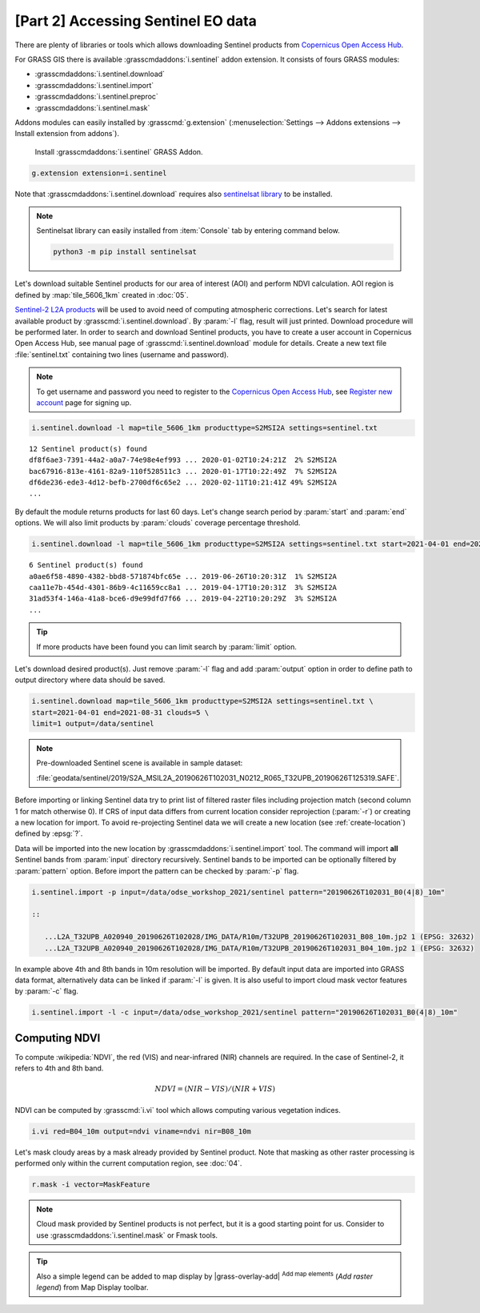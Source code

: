 [Part 2] Accessing Sentinel EO data
===================================

.. todo:: TO BE UPDATED
          
There are plenty of libraries or tools which allows downloading
Sentinel products from `Copernicus Open Access Hub
<https://scihub.copernicus.eu/>`__.

For GRASS GIS there is available :grasscmdaddons:`i.sentinel` addon
extension. It consists of fours GRASS modules:

* :grasscmdaddons:`i.sentinel.download`
* :grasscmdaddons:`i.sentinel.import`
* :grasscmdaddons:`i.sentinel.preproc`
* :grasscmdaddons:`i.sentinel.mask`

.. todo:: Update list...

Addons modules can easily installed by :grasscmd:`g.extension`
(:menuselection:`Settings --> Addons extensions --> Install extension
from addons`).

.. figure:: ../images/units/20/g-extension.png

   Install :grasscmdaddons:`i.sentinel` GRASS Addon.

.. code-block:: bash

   g.extension extension=i.sentinel
   
Note that :grasscmdaddons:`i.sentinel.download` requires also
`sentinelsat library <https://pypi.python.org/pypi/sentinelsat>`__ to
be installed.

.. note:: Sentinelsat library can easily installed from
   :item:`Console` tab by entering command below.
   
   .. code-block:: bash
	
      python3 -m pip install sentinelsat

Let's download suitable Sentinel products for our area of interest
(AOI) and perform NDVI calculation. AOI region is defined by
:map:`tile_5606_1km` created in :doc:`05`.

`Sentinel-2 L2A products
<https://www.sentinel-hub.com/blog/sentinel-2-l2a-products-available-sentinel-hub>`__
will be used to avoid need of computing atmospheric corrections. Let's
search for latest available product by
:grasscmd:`i.sentinel.download`. By :param:`-l` flag, result will just
printed. Download procedure will be performed later. In order to
search and download Sentinel products, you have to create a user
account in Copernicus Open Access Hub, see manual page of
:grasscmd:`i.sentinel.download` module for details. Create a new text
file :file:`sentinel.txt` containing two lines (username and
password).

.. note::
   To get username and password you need to register to the 
   `Copernicus Open Access Hub <https://scihub.copernicus.eu/>`__,
   see `Register new account <https://scihub.copernicus.eu/dhus/#/self-registration>`__
   page for signing up.

.. code-block:: bash

   i.sentinel.download -l map=tile_5606_1km producttype=S2MSI2A settings=sentinel.txt

::

   12 Sentinel product(s) found
   df8f6ae3-7391-44a2-a0a7-74e98e4ef993 ... 2020-01-02T10:24:21Z  2% S2MSI2A
   bac67916-813e-4161-82a9-110f528511c3 ... 2020-01-17T10:22:49Z  7% S2MSI2A
   df6de236-ede3-4d12-befb-2700df6c65e2 ... 2020-02-11T10:21:41Z 49% S2MSI2A
   ...

.. todo:: update command below

By default the module returns products for last 60 days. Let's change
search period by :param:`start` and :param:`end` options. We will also
limit products by :param:`clouds` coverage percentage threshold.
       
.. code-block:: bash
                
   i.sentinel.download -l map=tile_5606_1km producttype=S2MSI2A settings=sentinel.txt start=2021-04-01 end=2021-08-31 clouds=5

::

   6 Sentinel product(s) found
   a0ae6f58-4890-4382-bbd8-571874bfc65e ... 2019-06-26T10:20:31Z  1% S2MSI2A
   caa11e7b-454d-4301-86b9-4c11659cc8a1 ... 2019-04-17T10:20:31Z  3% S2MSI2A
   31ad53f4-146a-41a8-bce6-d9e99dfd7f66 ... 2019-04-22T10:20:29Z  3% S2MSI2A
   ...
   
.. todo:: update command below

.. tip:: If more products have been found you can limit search by
   :param:`limit` option.

Let's download desired product(s). Just remove :param:`-l` flag and
add :param:`output` option in order to define path to output directory
where data should be saved.

.. code-block:: bash

   i.sentinel.download map=tile_5606_1km producttype=S2MSI2A settings=sentinel.txt \
   start=2021-04-01 end=2021-08-31 clouds=5 \
   limit=1 output=/data/sentinel
   
.. note:: Pre-downloaded Sentinel scene is available in sample
   dataset:
   
   :file:`geodata/sentinel/2019/S2A_MSIL2A_20190626T102031_N0212_R065_T32UPB_20190626T125319.SAFE`.

.. todo:: update link
          
Before importing or linking Sentinel data try to print list of
filtered raster files including projection match (second column 1 for
match otherwise 0). If CRS of input data differs from current location
consider reprojection (:param:`-r`) or creating a new location for
import. To avoid re-projecting Sentinel data we will create a new
location (see :ref:`create-location`) defined by :epsg:`?`.

Data will be imported into the new location by
:grasscmdaddons:`i.sentinel.import` tool. The command will import
**all** Sentinel bands from :param:`input` directory
recursively. Sentinel bands to be imported can be optionally filtered
by :param:`pattern` option. Before import the pattern can be checked
by :param:`-p` flag.

.. code-block:: bash
 
   i.sentinel.import -p input=/data/odse_workshop_2021/sentinel pattern="20190626T102031_B0(4|8)_10m"

   ::

      ...L2A_T32UPB_A020940_20190626T102028/IMG_DATA/R10m/T32UPB_20190626T102031_B08_10m.jp2 1 (EPSG: 32632)
      ...L2A_T32UPB_A020940_20190626T102028/IMG_DATA/R10m/T32UPB_20190626T102031_B04_10m.jp2 1 (EPSG: 32632)

In example above 4th and 8th bands in 10m resolution will be
imported. By default input data are imported into GRASS data format,
alternatively data can be linked if :param:`-l` is given. It is also
useful to import cloud mask vector features by :param:`-c` flag.

.. code-block:: bash

   i.sentinel.import -l -c input=/data/odse_workshop_2021/sentinel pattern="20190626T102031_B0(4|8)_10m"

Computing NDVI
--------------

To compute :wikipedia:`NDVI`, the red (VIS) and near-infrared (NIR)
channels are required. In the case of Sentinel-2, it refers to 4th and
8th band.

.. math::
        
   NDVI = (NIR - VIS) / (NIR  + VIS)

NDVI can be computed by :grasscmd:`i.vi` tool which allows computing
various vegetation indices.

.. code-block:: bash

   i.vi red=B04_10m output=ndvi viname=ndvi nir=B08_10m

Let's mask cloudy areas by a mask already provided by Sentinel
product. Note that masking as other raster processing is performed
only within the current computation region, see :doc:`04`.

..
   .. figure:: ../images/units/05/r-mask.png

      Creating mask from an input vector map.
   
.. code-block:: bash

   r.mask -i vector=MaskFeature
   
.. note:: Cloud mask provided by Sentinel products is not perfect, but
   it is a good starting point for us. Consider to use
   :grasscmdaddons:`i.sentinel.mask` or Fmask tools.

.. todo:: link to fmask

.. tip:: Also a simple legend can be added to map display by
   |grass-overlay-add| :sup:`Add map elements` (*Add raster legend*)
   from Map Display toolbar.

   ..
      .. figure:: ../images/units/05/ndvi-vi.png
         :class: middle

         Final NDVI product with cloud mask applied with simple legend.
